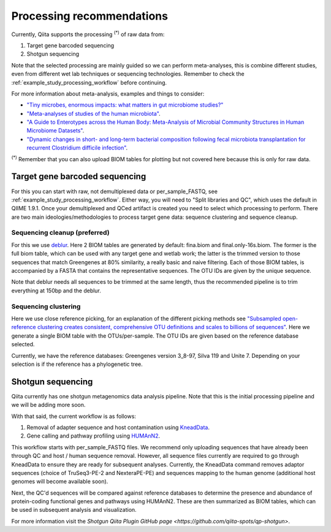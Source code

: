 Processing recommendations
==========================

Currently, Qiita supports the processing :sup:`(*)` of raw data from:

#. Target gene barcoded sequencing
#. Shotgun sequencing

Note that the selected processing are mainly guided so we can perform meta-analyses, this is combine different studies, even from different wet lab techniques or
sequencing technologies. Remember to check the :ref:`example_study_processing_workflow` before continuing.

For more information about meta-analysis, examples and things to consider:

- `"Tiny microbes, enormous impacts: what matters in gut microbiome studies?" <https://genomebiology.biomedcentral.com/articles/10.1186/s13059-016-1086-x>`_
- `"Meta-analyses of studies of the human microbiota" <http://genome.cshlp.org/content/23/10/1704.short>`_.
- `"A Guide to Enterotypes across the Human Body: Meta-Analysis of Microbial Community Structures in Human Microbiome Datasets" <http://journals.plos.org/ploscompbiol/article?id=10.1371/journal.pcbi.1002863>`_.
- `"Dynamic changes in short- and long-term bacterial composition following fecal microbiota transplantation for recurrent Clostridium difficile infection" <http://microbiomejournal.biomedcentral.com/articles/10.1186/s40168-015-0070-0>`_.

:sup:`(*)` Remember that you can also upload BIOM tables for plotting but not covered here because this is only for raw data.

Target gene barcoded sequencing
-------------------------------

For this you can start with raw, not demultiplexed data or per_sample_FASTQ, see :ref:`example_study_processing_workflow`. Either way, you will need to
"Split libraries and QC", which uses the default in QIIME 1.9.1. Once your demultiplexed and QCed artifact is created you need to select which processing to perform.
There are two main ideologies/methodologies to process target gene data: sequence clustering and sequence cleanup.

Sequencing cleanup (preferred)
^^^^^^^^^^^^^^^^^^^^^^^^^^^^^^

For this we use `deblur <https://github.com/biocore/deblur>`_. Here 2 BIOM tables are generated by default: fina.biom and final.only-16s.biom. The former is the full biom table, which can be used with any target gene and wetlab work;
the latter is the trimmed version to those sequences that match Greengenes at 80% similarity, a really basic and naive filtering. Each of those BIOM tables, is accompanied by a FASTA that contains
the representative sequences. The OTU IDs are given by the unique sequence.

Note that deblur needs all sequences to be trimmed at the same length, thus the recommended pipeline is to trim everything at 150bp and the deblur.

Sequencing clustering
^^^^^^^^^^^^^^^^^^^^^

Here we use close reference picking, for an explanation of the different picking methods see
`"Subsampled open-reference clustering creates consistent, comprehensive OTU definitions and scales to billions of sequences" <https://peerj.com/articles/545/>`_.
Here we generate a single BIOM table with the OTUs/per-sample. The OTU IDs are given based on the reference database selected.

Currently, we have the reference databases: Greengenes version 3_8-97, Silva 119 and Unite 7. Depending on your selection is if the reference has a phylogenetic tree.


Shotgun sequencing
------------------

Qiita currently has one shotgun metagenomics data analysis pipeline. Note that this is the initial processing pipeline and we will be adding more soon.

With that said, the current workflow is as follows:

#. Removal of adapter sequence and host contamination using `KneadData <https://bitbucket.org/biobakery/kneaddata/wiki/Home>`_.
#. Gene calling and pathway profiling using `HUMAnN2 <https://bitbucket.org/biobakery/humann2/wiki/Home>`_.

This workflow starts with per_sample_FASTQ files. We recommend only uploading sequences that have already been through QC and host /
human sequence removal. However, all sequence files currently are required to go through KneadData to ensure they are ready for
subsequent analyses. Currently, the KneadData command removes adaptor sequences (choice of TruSeq3-PE-2 and NexteraPE-PE) and
sequences mapping to the human genome (additional host genomes will become available soon).

Next, the QC'd sequences will be compared against reference databases to determine the presence and abundance of protein-coding functional genes and
pathways using HUMAnN2. These are then summarized as BIOM tables, which can be used in subsequent analysis and visualization.

For more information visit the `Shotgun Qiita Plugin GitHub page <https://github.com/qiita-spots/qp-shotgun>`.
